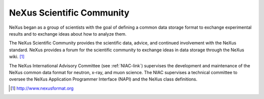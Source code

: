 .. $Id$

.. _Scientific_Community:

NeXus Scientific Community 
-------------------------------------------------------

NeXus began as a group of scientists with the goal of defining a common 
data storage format to exchange experimental results and to exchange ideas 
about how to analyze them.

.. index:: scientific community
.. index:: wiki

The NeXus Scientific Community provides the scientific data, advice, and 
continued involvement with the NeXus standard. NeXus provides a forum for 
the scientific community to exchange ideas in data storage through the 
NeXus wiki. [#wiki]_

.. index:: NIAC

The NeXus International Advisory Committee (see :ref:`NIAC-link`) 
supervises the development and maintenance of the NeXus common data format 
for neutron, x-ray, and muon science. The NIAC supervises a technical 
committee to oversee the NeXus Application Programmer Interface (NAPI) and 
the NeXus class definitions.

.. [#wiki] http://www.nexusformat.org
